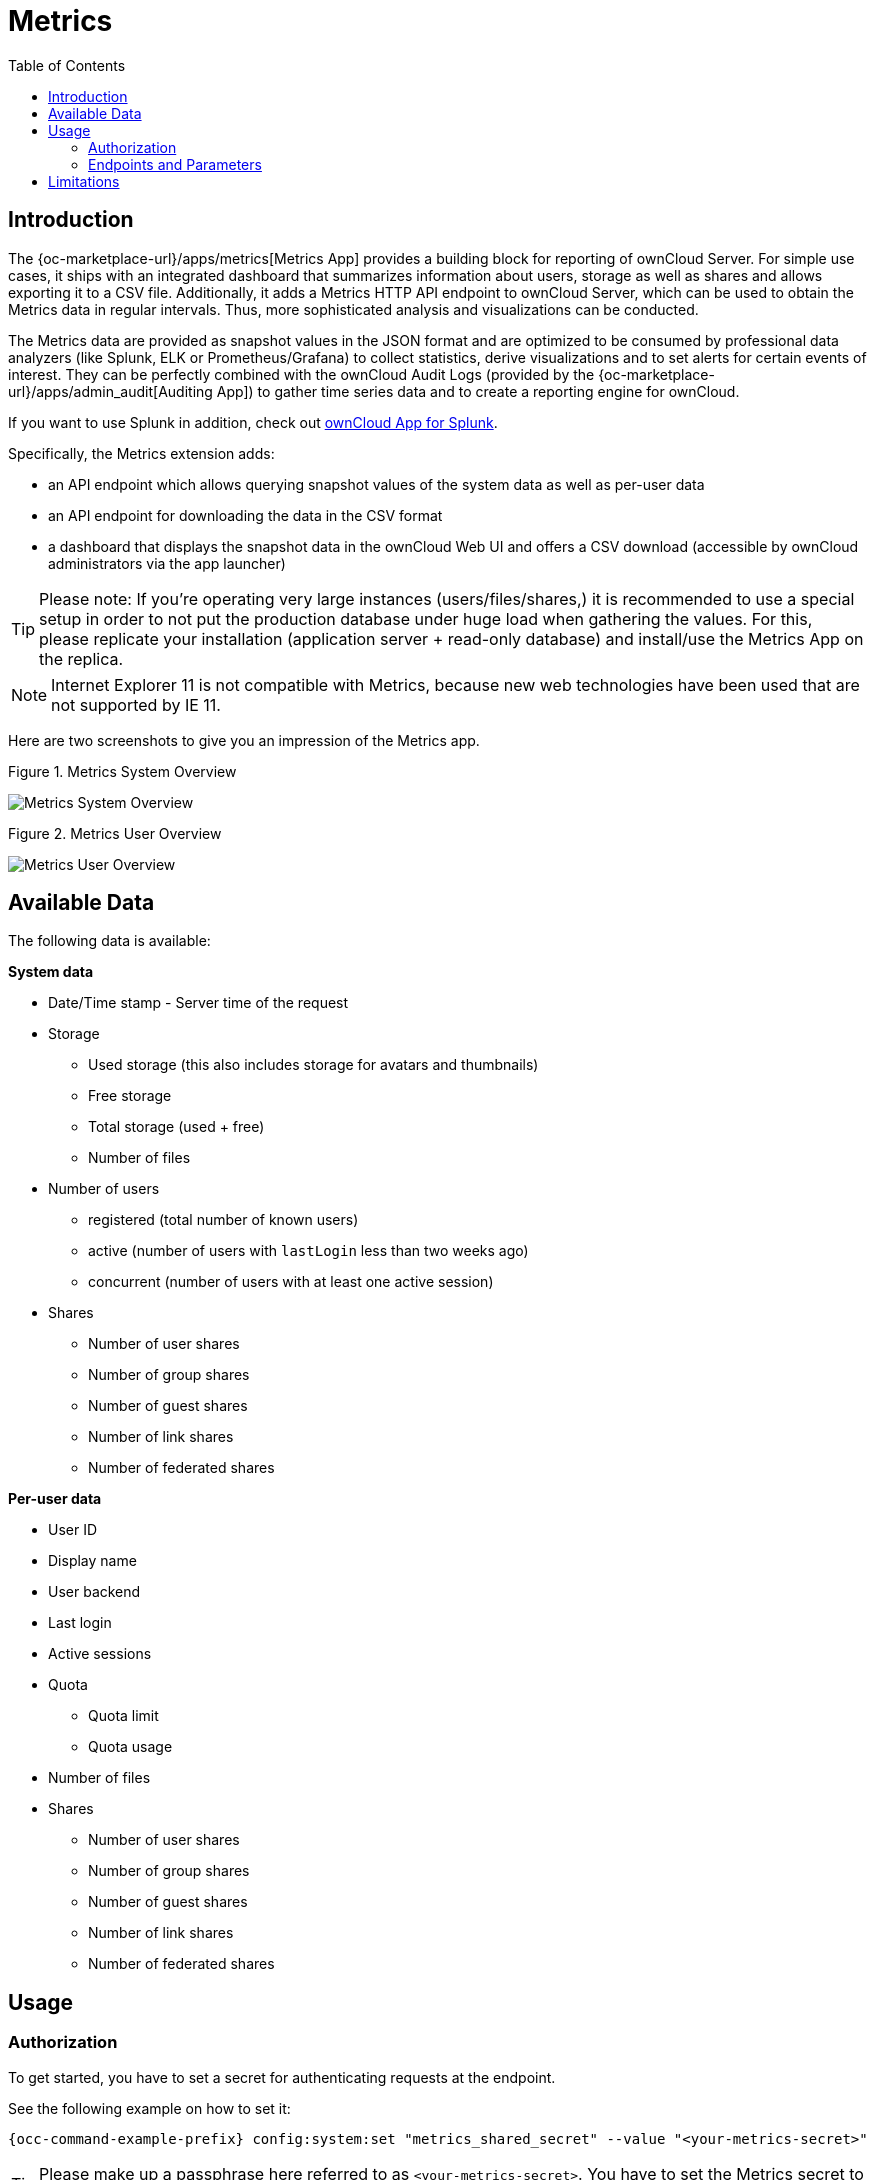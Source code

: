 = Metrics
:toc: right
:toclevel: 2

== Introduction

The {oc-marketplace-url}/apps/metrics[Metrics App] provides a building block for reporting of ownCloud
Server. For simple use cases, it ships with an integrated dashboard that summarizes information
about users, storage as well as shares and allows exporting it to a CSV file. Additionally, it adds a
Metrics HTTP API endpoint to ownCloud Server, which can be used to obtain the Metrics data in regular
intervals. Thus, more sophisticated analysis and visualizations can be conducted.

The Metrics data are provided as snapshot values in the JSON format and are optimized to be consumed by
professional data analyzers (like Splunk, ELK or Prometheus/Grafana) to collect statistics, derive
visualizations and to set alerts for certain events of interest. They can be perfectly combined with the
ownCloud Audit Logs (provided by the {oc-marketplace-url}/apps/admin_audit[Auditing App]) to gather time
series data and to create a reporting engine for ownCloud.

If you want to use Splunk in addition, check out xref:configuration/integration/splunk.adoc[ownCloud App for Splunk].

Specifically, the Metrics extension adds:

- an API endpoint which allows querying snapshot values of the system data as well as per-user data
- an API endpoint for downloading the data in the CSV format
- a dashboard that displays the snapshot data in the ownCloud Web UI and offers a CSV download
(accessible by ownCloud administrators via the app launcher)

TIP: Please note: If you're operating very large instances (users/files/shares,) it is recommended to use a
special setup in order to not put the production database under huge load when gathering the values. For
this, please replicate your installation (application server + read-only database) and install/use the
Metrics App on the replica.

NOTE: Internet Explorer 11 is not compatible with Metrics, because new web technologies have been used that are not supported by IE 11.

Here are two screenshots to give you an impression of the Metrics app.

.Figure 1. Metrics System Overview
image:enterprise/reporting/metrics/metrics-system.png[Metrics System Overview]

.Figure 2. Metrics User Overview
image:enterprise/reporting/metrics/metrics-user.png[Metrics User Overview]

== Available Data

The following data is available:

.**System data**
* Date/Time stamp - Server time of the request
* Storage
  ** Used storage (this also includes storage for avatars and thumbnails)
  ** Free storage
  ** Total storage (used + free)
  ** Number of files
* Number of users
  ** registered (total number of known users)
  ** active (number of users with `lastLogin` less than two weeks ago)
  ** concurrent (number of users with at least one active session)
* Shares
  ** Number of user shares
  ** Number of group shares
  ** Number of guest shares
  ** Number of link shares
  ** Number of federated shares

.**Per-user data**
* User ID
* Display name
* User backend
* Last login
* Active sessions
* Quota
  ** Quota limit
  ** Quota usage
* Number of files
* Shares
  ** Number of user shares
  ** Number of group shares
  ** Number of guest shares
  ** Number of link shares
  ** Number of federated shares

== Usage

=== Authorization

To get started, you have to set a secret for authenticating requests at the endpoint.

See the following example on how to set it:

[source,console,subs="attributes+"]
----
{occ-command-example-prefix} config:system:set "metrics_shared_secret" --value "<your-metrics-secret>"
----

TIP: Please make up a passphrase here referred to as `<your-metrics-secret>`. You have to set the Metrics
secret to use the dashboard.

TIP: This token gets stored in config.php as `metrics_shared_secret`, which could also be done manually
instead of using this occ command.

=== Endpoints and Parameters

==== Metrics Endpoint

To query for the Metrics data, use the following endpoint:

----
https://<your owncloud>/ocs/v1.php/apps/metrics/api/v1/metrics
----
* URL Parameters
  ** `users=true`
  ** `shares=true`
  ** `quota=true`
  ** `userData=true`
  ** `format=json`
* Header `"OC-MetricsApiKey: <your-metrics-secret>"`

Except for the header, all other parameters are optional. You can split the query into parts by setting the respective parameters to `false`.

See the `curl` example to request the complete output:

[source,console]
----
curl -H "OC-MetricsApiKey: <your-metrics-secret>" \
     "https://<your owncloud>/ocs/v1.php/apps/metrics/api/v1/metrics?users=true&files=true&shares=true&quota=true&userData=true&format=json"
----

TIP: Please replace `<your-metrics-secret>` with your respective system config value and `<your owncloud>`
with the URL of your ownCloud instance.

==== CSV Download Endpoint

Downloading the current user metrics as a CSV file is possible through the Web UI. However, if you want to
set up a cronjob for downloading the metrics regularly without admin permissions, there is also a public
endpoint that requires the configured token instead of admin privileges.

See the `curl` example to request a CSV file:

[source,console]
----
curl -H "OC-MetricsApiKey: <your-metrics-secret>"  \
     -H "Content-Type: application/csv" \
     -X GET https://<your owncloud>/index.php/apps/metrics/download-api > \
     /path/to/download/metrics.csv
----

TIP: Please replace `<your-metrics-secret>` with your respective system config value and `<your owncloud>`
with the URL of your ownCloud instance.

== Limitations

The Metrics app was designed for ownCloud deployments up to 250 users.
On deployments with more than 250 users, it can take considerably longer to gather the requested data.
To reduce the time needed, exclude _userData_ and _quota_. 
